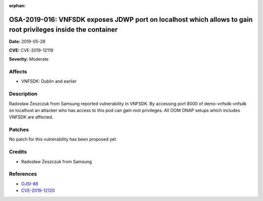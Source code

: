 .. This work is licensed under a Creative Commons Attribution 4.0 International License.
.. Copyright 2019 Samsung Electronics

:orphan:

=============================================================================================================
OSA-2019-016: VNFSDK exposes JDWP port on localhost which allows to gain root privileges inside the container
=============================================================================================================

**Date:** 2019-05-28

**CVE:** CVE-2019-12119

**Severity:** Moderate

Affects
-------

* VNFSDK: Dublin and earlier

Description
-----------

Radosław Żeszczuk from Samsung reported vulnerability in VNFSDK. By accessing port 8000 of demo-vnfsdk-vnfsdk on localhost an attacker who has access to this pod can gain root privileges. All OOM ONAP setups which includes VNFSDK are affected.

Patches
-------

No patch for this vulnerability has been proposed yet.

Credits
-------

* Radosław Żeszczuk from Samsung

References
----------

* `OJSI-88 <https://jira.onap.org/browse/OJSI-88>`_
* `CVE-2019-12120 <https://cve.mitre.org/cgi-bin/cvename.cgi?name=CVE-2019-12120>`_
